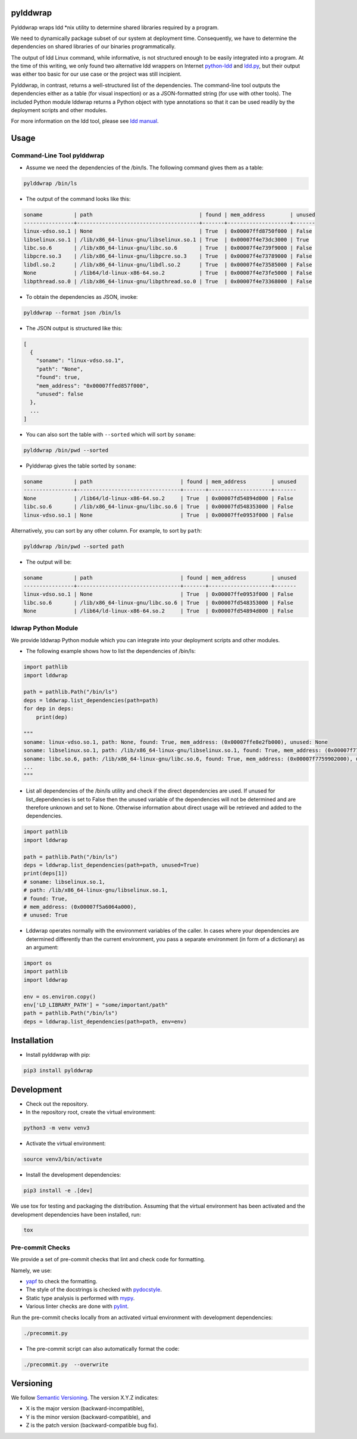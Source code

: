 pylddwrap
=========
.. image:: https://travis-ci.com/Parquery/pylddwrap.svg?branch=master
    :target: https://travis-ci.com/Parquery/pylddwrap.svg?branch=master
    :alt: Build Status

.. image:: https://coveralls.io/repos/github/Parquery/pylddwrap/badge.svg?branch=master
    :target: https://coveralls.io/github/Parquery/pylddwrap?branch=master
    :alt: Coverage

.. image:: https://badges.frapsoft.com/os/mit/mit.png?v=103
    :target: https://opensource.org/licenses/mit-license.php
    :alt: MIT License

.. image:: https://badge.fury.io/py/pylddwrap.svg
    :target: https://badge.fury.io/py/pylddwrap
    :alt: PyPI - version

.. image:: https://img.shields.io/pypi/pyversions/pylddwrap.svg
    :alt: PyPI - Python Version

.. image:: https://readthedocs.org/projects/pylddwrap/badge/?version=latest
    :target: https://pylddwrap.readthedocs.io/en/latest/?badge=latest
    :alt: Documentation Status

Pylddwrap wraps ldd \*nix utility to determine shared libraries required by a program.

We need to dynamically package subset of our system at deployment time. Consequently, we have to determine the
dependencies on shared libraries of our binaries programmatically.

The output of ldd Linux command, while informative, is not structured enough to be easily integrated into a program.
At the time of this writing, we only found two alternative ldd wrappers on Internet
`python-ldd <https://github.com/relip/python-ldd>`_ and `ldd.py <https://gist.github.com/masami256/1588876>`_, but their
output was either too basic for our use case or the project was still incipient.

Pylddwrap, in contrast, returns a well-structured list of the dependencies. The command-line tool outputs the
dependencies either as a table (for visual inspection) or as a JSON-formatted string (for use with other tools).
The included Python module lddwrap returns a Python object with type annotations so that it can be used readily by the
deployment scripts and other modules.

For more information on the ldd tool, please see `ldd manual <http://man7.org/linux/man-pages/man1/ldd.1.html>`_.

Usage
=====

Command-Line Tool pylddwrap
---------------------------

* Assume we need the dependencies of the /bin/ls. The following command gives them as a table:

.. code-block:: bash

    pylddwrap /bin/ls

* The output of the command looks like this:

.. code-block:: text

    soname          | path                                  | found | mem_address        | unused
    ----------------+---------------------------------------+-------+--------------------+-------
    linux-vdso.so.1 | None                                  | True  | 0x00007ffd8750f000 | False
    libselinux.so.1 | /lib/x86_64-linux-gnu/libselinux.so.1 | True  | 0x00007f4e73dc3000 | True
    libc.so.6       | /lib/x86_64-linux-gnu/libc.so.6       | True  | 0x00007f4e739f9000 | False
    libpcre.so.3    | /lib/x86_64-linux-gnu/libpcre.so.3    | True  | 0x00007f4e73789000 | False
    libdl.so.2      | /lib/x86_64-linux-gnu/libdl.so.2      | True  | 0x00007f4e73585000 | False
    None            | /lib64/ld-linux-x86-64.so.2           | True  | 0x00007f4e73fe5000 | False
    libpthread.so.0 | /lib/x86_64-linux-gnu/libpthread.so.0 | True  | 0x00007f4e73368000 | False


* To obtain the dependencies as JSON, invoke:

.. code-block:: bash

    pylddwrap --format json /bin/ls

* The JSON output is structured like this:

.. code-block:: text

  [
    {
      "soname": "linux-vdso.so.1",
      "path": "None",
      "found": true,
      "mem_address": "0x00007ffed857f000",
      "unused": false
    },
    ...
  ]

* You can also sort the table with ``--sorted`` which will sort by ``soname``:

.. code-block:: bash

    pylddwrap /bin/pwd --sorted

* Pylddwrap gives the table sorted by ``soname``:

.. code-block:: text

    soname          | path                            | found | mem_address        | unused
    ----------------+---------------------------------+-------+--------------------+-------
    None            | /lib64/ld-linux-x86-64.so.2     | True  | 0x00007fd54894d000 | False
    libc.so.6       | /lib/x86_64-linux-gnu/libc.so.6 | True  | 0x00007fd548353000 | False
    linux-vdso.so.1 | None                            | True  | 0x00007ffe0953f000 | False

Alternatively, you can sort by any other column. For example, to sort
by ``path``:

.. code-block:: bash

    pylddwrap /bin/pwd --sorted path

* The output will be:

.. code-block:: text

    soname          | path                            | found | mem_address        | unused
    ----------------+---------------------------------+-------+--------------------+-------
    linux-vdso.so.1 | None                            | True  | 0x00007ffe0953f000 | False
    libc.so.6       | /lib/x86_64-linux-gnu/libc.so.6 | True  | 0x00007fd548353000 | False
    None            | /lib64/ld-linux-x86-64.so.2     | True  | 0x00007fd54894d000 | False


ldwrap Python Module
--------------------

We provide lddwrap Python module which you can integrate into your deployment scripts and other modules.

* The following example shows how to list the dependencies of /bin/ls:

.. code-block:: python

    import pathlib
    import lddwrap

    path = pathlib.Path("/bin/ls")
    deps = lddwrap.list_dependencies(path=path)
    for dep in deps:
        print(dep)

    """
    soname: linux-vdso.so.1, path: None, found: True, mem_address: (0x00007ffe8e2fb000), unused: None
    soname: libselinux.so.1, path: /lib/x86_64-linux-gnu/libselinux.so.1, found: True, mem_address: (0x00007f7759ccc000), unused: None
    soname: libc.so.6, path: /lib/x86_64-linux-gnu/libc.so.6, found: True, mem_address: (0x00007f7759902000), unused: None
    ...
    """

* List all dependencies of the /bin/ls utility and check if the direct dependencies are used.
  If unused for list_dependencies is set to False then the unused variable of the dependencies will not be determined
  and are therefore unknown and set to None. Otherwise information about direct usage will be retrieved and added to the
  dependencies.

.. code-block:: python

    import pathlib
    import lddwrap

    path = pathlib.Path("/bin/ls")
    deps = lddwrap.list_dependencies(path=path, unused=True)
    print(deps[1])
    # soname: libselinux.so.1,
    # path: /lib/x86_64-linux-gnu/libselinux.so.1,
    # found: True,
    # mem_address: (0x00007f5a6064a000),
    # unused: True

* Lddwrap operates normally with the environment variables of the caller. In cases where your dependencies are
  determined differently than the current environment, you pass a separate environment (in form of a dictionary) as an argument:

.. code-block:: python

    import os
    import pathlib
    import lddwrap

    env = os.environ.copy()
    env['LD_LIBRARY_PATH'] = "some/important/path"
    path = pathlib.Path("/bin/ls")
    deps = lddwrap.list_dependencies(path=path, env=env)

Installation
============

* Install pylddwrap with pip:

.. code-block:: bash

    pip3 install pylddwrap


Development
===========

* Check out the repository.

* In the repository root, create the virtual environment:

.. code-block:: bash

    python3 -m venv venv3

* Activate the virtual environment:

.. code-block:: bash

    source venv3/bin/activate

* Install the development dependencies:

.. code-block:: bash

    pip3 install -e .[dev]

We use tox for testing and packaging the distribution. Assuming that the virtual environment has been activated and the
development dependencies have been installed, run:

.. code-block:: bash

    tox


Pre-commit Checks
-----------------

We provide a set of pre-commit checks that lint and check code for formatting.

Namely, we use:

* `yapf <https://github.com/google/yapf>`_ to check the formatting.
* The style of the docstrings is checked with `pydocstyle <https://github.com/PyCQA/pydocstyle>`_.
* Static type analysis is performed with `mypy <http://mypy-lang.org/>`_.
* Various linter checks are done with `pylint <https://www.pylint.org/>`_.

Run the pre-commit checks locally from an activated virtual environment with development dependencies:

.. code-block:: bash

    ./precommit.py

* The pre-commit script can also automatically format the code:

.. code-block:: bash

    ./precommit.py  --overwrite


Versioning
==========
We follow `Semantic Versioning <http://semver.org/spec/v1.0.0.html>`_. The version X.Y.Z indicates:

* X is the major version (backward-incompatible),
* Y is the minor version (backward-compatible), and
* Z is the patch version (backward-compatible bug fix).
